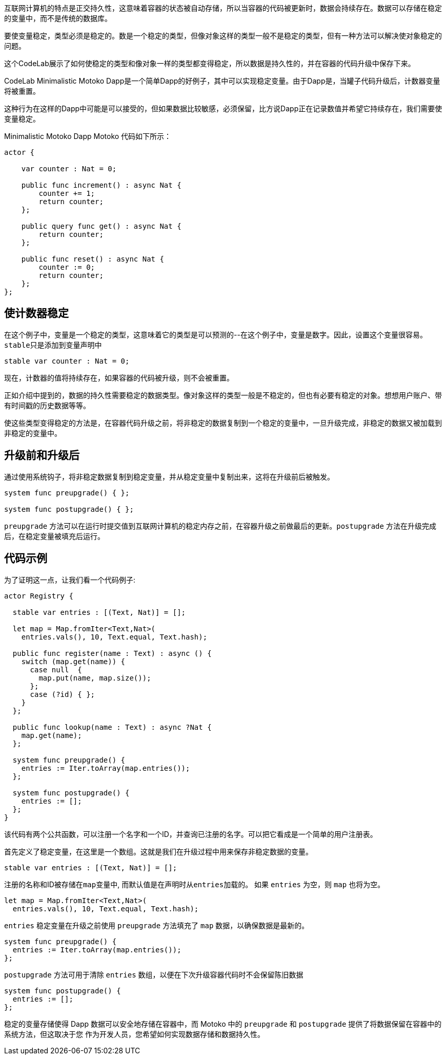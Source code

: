 :页面布局: empty
++++
<!doctype html>

<html>
<head>
  <meta name="viewport" content="width=device-width, minimum-scale=1.0, initial-scale=1.0, user-scalable=yes">
  <meta name="theme-color" content="#4F7DC9">
  <meta charset="UTF-8">
  <title>Data Persistence</title>
  <link rel="stylesheet" href="//fonts.googleapis.com/css?family=Source+Code+Pro:400|Roboto:400,300,400italic,500,700|Roboto+Mono">
  <link rel="stylesheet" href="//fonts.googleapis.com/icon?family=Material+Icons">
  <link rel="stylesheet" href="https://storage.googleapis.com/codelab-elements/codelab-elements.css">
  <style>
    .success {
      color: #1e8e3e;
    }
    .error {
      color: red;
    }
  </style>
</head>
<body>
<script>
    window.addEventListener('DOMContentLoaded', (e) => {
        var parentNode = document.body.parentNode
        parentNode.getElementsByClassName('body')[0].style.width = "100%";
        parentNode.getElementsByClassName('body')[0].style.height = "100%";
        parentNode.getElementsByClassName('doc')[0].style.maxWidth = "1000%";
        parentNode.getElementsByClassName('nav-container')[0].style.display = "none";
        parentNode.getElementsByClassName('toolbar')[0].style.display = "none";
        parentNode.getElementsByClassName('footer')[0].style.display = "none";
        parentNode.getElementsByClassName('doc')[0].style.width = "100%";
        parentNode.getElementsByClassName('doc')[0].style.margin = "0px";
        parentNode.getElementsByClassName('doc')[0].style.padding = "0px"; 
        parentNode.getElementsByClassName('main-content')[0].style.width = "100%";
        parentNode.getElementsByClassName('main-content')[0].style.height = "100%";
        
        document.getElementById('arrow-back').href = "javascript:window.close();";
        document.getElementById('done').href = "javascript:window.close();";
    });   
</script>
  <google-codelab-analytics gaid="UA-49880327-14"></google-codelab-analytics>
  <google-codelab codelab-gaid=""
                  id="data_persistence_motoko"
                  title="Data Persistence"
                  environment="web"
                  feedback-link="https://github.com/dfinity/docs">
    
      <google-codelab-step label="Introduction" duration="1">
        <p>互联网计算机的特点是正交持久性，这意味着容器的状态被自动存储，所以当容器的代码被更新时，数据会持续存在。数据可以存储在稳定的变量中，而不是传统的数据库。</p>
<p>要使变量稳定，类型必须是稳定的。数是一个稳定的类型，但像对象这样的类型一般不是稳定的类型，但有一种方法可以解决使对象稳定的问题。</p>
<p>这个CodeLab展示了如何使稳定的类型和像对象一样的类型都变得稳定，所以数据是持久性的，并在容器的代码升级中保存下来。</p>


      </google-codelab-step>
    
      <google-codelab-step label="Stable Types" duration="5">
        <p>CodeLab Minimalistic Motoko Dapp是一个简单Dapp的好例子，其中可以实现稳定变量。由于Dapp是，当罐子代码升级后，计数器变量将被重置。</p>
<p>这种行为在这样的Dapp中可能是可以接受的，但如果数据比较敏感，必须保留，比方说Dapp正在记录数值并希望它持续存在，我们需要使变量稳定。</p>
<p>Minimalistic Motoko Dapp Motoko 代码如下所示：</p>
<pre><code language="language-javascript" class="language-javascript">actor {
    
    var counter : Nat = 0;

    public func increment() : async Nat {
        counter += 1;
        return counter;
    };

    public query func get() : async Nat {
        return counter;
    };
    
    public func reset() : async Nat {
        counter := 0;
        return counter;
    };
};
</code></pre>
<h2 is-upgraded>使计数器稳定</h2>
<p>在这个例子中，变量是一个稳定的类型，这意味着它的类型是可以预测的--在这个例子中，变量是数字。因此，设置这个变量很容易。<code>stable</code>只是添加到变量声明中</p>
<pre><code language="language-javascript" class="language-javascript">stable var counter : Nat = 0;
</code></pre>
<p>现在，计数器的值将持续存在，如果容器的代码被升级，则不会被重置。</p>


      </google-codelab-step>
    
      <google-codelab-step label="Non-Stable Types" duration="5">
        <p>正如介绍中提到的，数据的持久性需要稳定的数据类型。像对象这样的类型一般是不稳定的，但也有必要有稳定的对象。想想用户账户、带有时间戳的历史数据等等。</p>
<p>使这些类型变得稳定的方法是，在容器代码升级之前，将非稳定的数据复制到一个稳定的变量中，一旦升级完成，非稳定的数据又被加载到非稳定的变量中。</p>
<h2 is-upgraded>升级前和升级后</h2>
<p>通过使用系统钩子，将非稳定数据复制到稳定变量，并从稳定变量中复制出来，这将在升级前后被触发。</p>
<pre><code language="language-javascript" class="language-javascript">system func preupgrade() { };

system func postupgrade() { };
</code></pre>
<p><code>preupgrade</code> 方法可以在运行时提交值到互联网计算机的稳定内存之前，在容器升级之前做最后的更新。<code>postupgrade</code> 方法在升级完成后，在稳定变量被填充后运行。</p>
<h2 is-upgraded>代码示例</h2>
<p>为了证明这一点，让我们看一个代码例子:</p>
<pre><code language="language-javascript" class="language-javascript">actor Registry {

  stable var entries : [(Text, Nat)] = [];

  let map = Map.fromIter&lt;Text,Nat&gt;(
    entries.vals(), 10, Text.equal, Text.hash);

  public func register(name : Text) : async () {
    switch (map.get(name)) {
      case null  {
        map.put(name, map.size());
      };
      case (?id) { };
    }
  };

  public func lookup(name : Text) : async ?Nat {
    map.get(name);
  };

  system func preupgrade() {
    entries := Iter.toArray(map.entries());
  };

  system func postupgrade() {
    entries := [];
  };
}
</code></pre>
<p>该代码有两个公共函数，可以注册一个名字和一个ID，并查询已注册的名字。可以把它看成是一个简单的用户注册表。</p>
<p>首先定义了稳定变量，在这里是一个数组。这就是我们在升级过程中用来保存非稳定数据的变量。</p>
<pre><code language="language-javascript" class="language-javascript">stable var entries : [(Text, Nat)] = [];
</code></pre>
<p>注册的名称和ID被存储在<code>map</code>变量中, 而默认值是在声明时从<code>entries</code>加载的。 如果 <code>entries</code> 为空，则 <code>map</code> 也将为空。</p>
<pre><code language="language-javascript" class="language-javascript">let map = Map.fromIter&lt;Text,Nat&gt;(
  entries.vals(), 10, Text.equal, Text.hash);
</code></pre>
<p><code>entries</code> 稳定变量在升级之前使用 <code>preupgrade</code> 方法填充了 <code>map</code> 数据，以确保数据是最新的。</p>
<pre><code language="language-javascript" class="language-javascript">system func preupgrade() {
  entries := Iter.toArray(map.entries());
};
</code></pre>
<p><code>postupgrade</code> 方法可用于清除 <code>entries</code> 数组，以便在下次升级容器代码时不会保留陈旧数据</p>
<pre><code language="language-javascript" class="language-javascript">system func postupgrade() {
  entries := [];
};
</code></pre>


      </google-codelab-step>
    
      <google-codelab-step label="Summary" duration="0">
        <p>稳定的变量存储使得 Dapp 数据可以安全地存储在容器中，而 Motoko 中的 <code>preupgrade</code> 和 <code>postupgrade</code> 提供了将数据保留在容器中的系统方法，但这取决于您 作为开发人员，您希望如何实现数据存储和数据持久性。</p>


      </google-codelab-step>
    
  </google-codelab>

  <script src="https://storage.googleapis.com/codelab-elements/native-shim.js"></script>
  <script src="https://storage.googleapis.com/codelab-elements/custom-elements.min.js"></script>
  <script src="https://storage.googleapis.com/codelab-elements/prettify.js"></script>
  <script src="https://storage.googleapis.com/codelab-elements/codelab-elements.js"></script>
  <script src="//support.google.com/inapp/api.js"></script>

</body>
</html>
++++